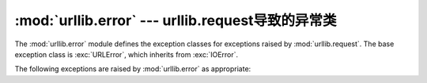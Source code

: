 :mod:`urllib.error` --- urllib.request导致的异常类
==================================================================

.. module:: urllib.error
   :synopsis: Exception classes raised by urllib.request.
.. moduleauthor:: Jeremy Hylton <jeremy@alum.mit.edu>
.. sectionauthor:: Senthil Kumaran <orsenthil@gmail.com>


The :mod:`urllib.error` module defines the exception classes for exceptions
raised by :mod:`urllib.request`.  The base exception class is :exc:`URLError`,
which inherits from :exc:`IOError`.

The following exceptions are raised by :mod:`urllib.error` as appropriate:

.. exception:: URLError

   The handlers raise this exception (or derived exceptions) when they run into
   a problem.  It is a subclass of :exc:`IOError`.

   .. attribute:: reason

      The reason for this error.  It can be a message string or another
      exception instance (:exc:`socket.error` for remote URLs, :exc:`OSError`
      for local URLs).


.. exception:: HTTPError

   Though being an exception (a subclass of :exc:`URLError`), an
   :exc:`HTTPError` can also function as a non-exceptional file-like return
   value (the same thing that :func:`urlopen` returns).  This is useful when
   handling exotic HTTP errors, such as requests for authentication.

   .. attribute:: code

      An HTTP status code as defined in `RFC 2616
      <http://www.faqs.org/rfcs/rfc2616.html>`_.  This numeric value corresponds
      to a value found in the dictionary of codes as found in
      :attr:`http.server.BaseHTTPRequestHandler.responses`.

.. exception:: ContentTooShortError(msg, content)

   This exception is raised when the :func:`urlretrieve` function detects that
   the amount of the downloaded data is less than the expected amount (given by
   the *Content-Length* header).  The :attr:`content` attribute stores the
   downloaded (and supposedly truncated) data.


